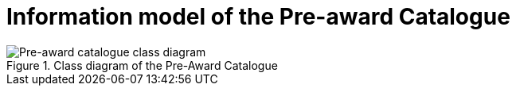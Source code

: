 [[information-model-pac]]
= Information model of the Pre-award Catalogue

.Class diagram of the Pre-Award Catalogue
image::../images/catalogue.png[Pre-award catalogue class diagram]
